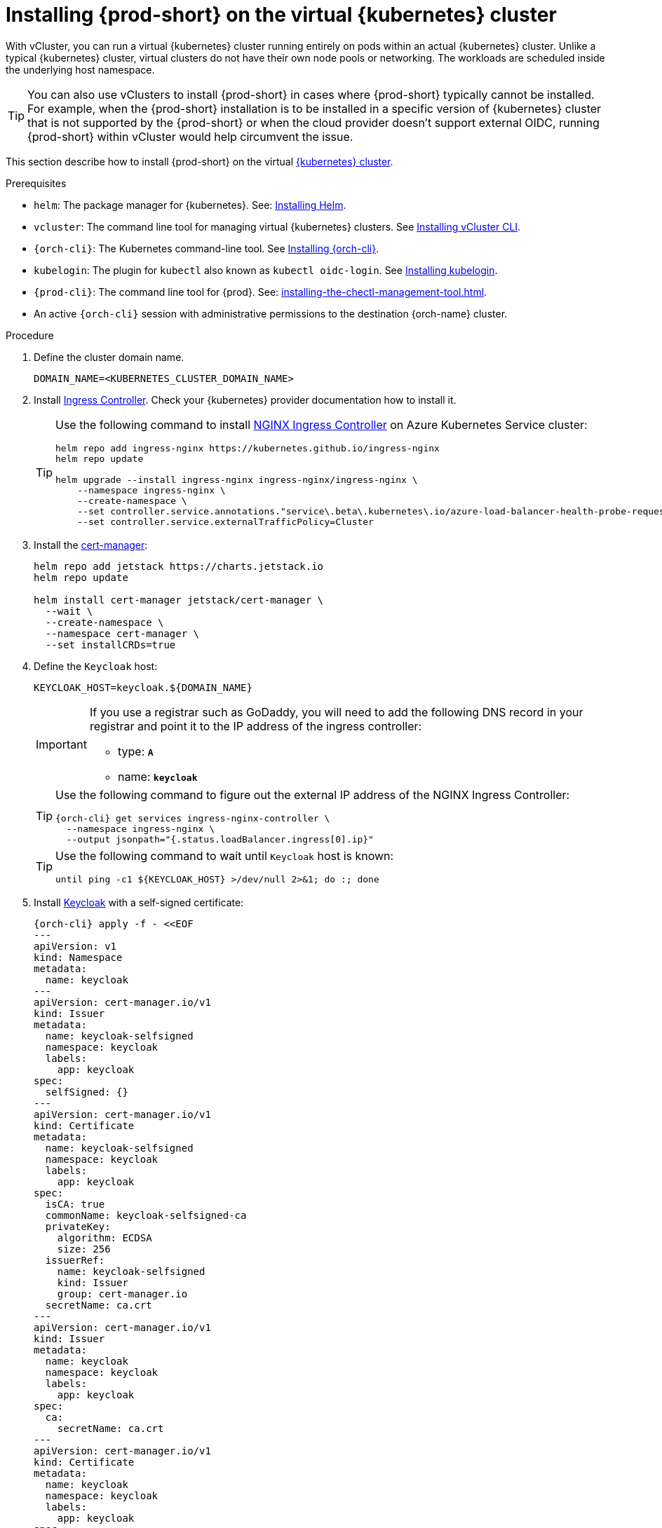 :_content-type: PROCEDURE
:navtitle: Installing {prod-short} on the virtual {kubernetes} cluster
:description: Installing {prod-short} on the virtual {kubernetes} cluster
:keywords: installing-{prod-short}-on-the-virtual-kubernetes-cluster
:page-aliases:

[id="installing-{prod-short}-on-the-virtual-kubernetes-cluster.adoc"]
= Installing {prod-short} on the virtual {kubernetes} cluster

With vCluster, you can run a virtual {kubernetes} cluster running entirely on pods within an actual {kubernetes} cluster. Unlike a typical {kubernetes} cluster, virtual clusters do not have their own node pools or networking. The workloads are scheduled inside the underlying host namespace.  

TIP: You can also use vClusters to install {prod-short} in cases where {prod-short} typically cannot be installed. For example, when the {prod-short} installation is to be installed in a specific version of {kubernetes} cluster that is not supported by the {prod-short} or when the cloud provider doesn't support external OIDC, running {prod-short} within vCluster would help circumvent the issue.

This section describe how to install {prod-short} on the virtual link:https://www.vcluster.com/docs/what-are-virtual-clusters[{kubernetes} cluster].

.Prerequisites

* `helm`: The package manager for {kubernetes}. See: link:https://helm.sh/docs/intro/install/[Installing Helm].

* `vcluster`: The command line tool for managing virtual {kubernetes} clusters. See link:https://www.vcluster.com/docs/getting-started/setup[Installing vCluster CLI].

* `{orch-cli}`: The Kubernetes command-line tool. See link:https://kubernetes.io/docs/tasks/tools/#kubectl[Installing {orch-cli}].

* `kubelogin`: The plugin for `kubectl` also known as `kubectl oidc-login`. See https://github.com/int128/kubelogin[Installing kubelogin].

* `{prod-cli}`: The command line tool for {prod}. See: xref:installing-the-chectl-management-tool.adoc[].

* An active `{orch-cli}` session with administrative permissions to the destination {orch-name} cluster.

.Procedure

. Define the cluster domain name.
+
[source,shell]
----
DOMAIN_NAME=<KUBERNETES_CLUSTER_DOMAIN_NAME>
----

. Install link:https://kubernetes.io/docs/concepts/services-networking/ingress-controllers/[Ingress Controller].
Check your {kubernetes} provider documentation how to install it.
+
[TIP]
====
Use the following command to install link:https://docs.nginx.com/nginx-ingress-controller/[NGINX Ingress Controller]
on Azure Kubernetes Service cluster:
[source,shell,subs="attributes+"]
----
helm repo add ingress-nginx https://kubernetes.github.io/ingress-nginx
helm repo update

helm upgrade --install ingress-nginx ingress-nginx/ingress-nginx \
    --namespace ingress-nginx \
    --create-namespace \
    --set controller.service.annotations."service\.beta\.kubernetes\.io/azure-load-balancer-health-probe-request-path"=/healthz \
    --set controller.service.externalTrafficPolicy=Cluster
----
====

. Install the link:https://cert-manager.io[cert-manager]:
+
[source,shell,subs="attributes+"]
----
helm repo add jetstack https://charts.jetstack.io
helm repo update

helm install cert-manager jetstack/cert-manager \
  --wait \
  --create-namespace \
  --namespace cert-manager \
  --set installCRDs=true
----

. Define the `Keycloak` host:
+
[source,shell,subs="+attributes"]
----
KEYCLOAK_HOST=keycloak.${DOMAIN_NAME}
----
+
[IMPORTANT]
====
If you use a registrar such as GoDaddy, you will need to add the following DNS record
in your registrar and point it to the IP address of the ingress controller:

* type: `**A**`
* name: `**keycloak**`
====
+
[TIP]
====
Use the following command to figure out the external IP address of the NGINX Ingress Controller:
[source,shell,subs="attributes+"]
----
{orch-cli} get services ingress-nginx-controller \
  --namespace ingress-nginx \
  --output jsonpath="{.status.loadBalancer.ingress[0].ip}"
----
====
+
[TIP]
====
Use the following command to wait until `Keycloak` host is known:
[source,shell,subs="attributes+"]
----
until ping -c1 ${KEYCLOAK_HOST} >/dev/null 2>&1; do :; done
----
====

. Install link:https://www.keycloak.org/[Keycloak] with a self-signed certificate:
+
[source,shell,subs="+attributes"]
----
{orch-cli} apply -f - <<EOF
---
apiVersion: v1
kind: Namespace
metadata:
  name: keycloak
---
apiVersion: cert-manager.io/v1
kind: Issuer
metadata:
  name: keycloak-selfsigned
  namespace: keycloak
  labels:
    app: keycloak
spec:
  selfSigned: {}
---
apiVersion: cert-manager.io/v1
kind: Certificate
metadata:
  name: keycloak-selfsigned
  namespace: keycloak
  labels:
    app: keycloak
spec:
  isCA: true
  commonName: keycloak-selfsigned-ca
  privateKey:
    algorithm: ECDSA
    size: 256
  issuerRef:
    name: keycloak-selfsigned
    kind: Issuer
    group: cert-manager.io
  secretName: ca.crt
---
apiVersion: cert-manager.io/v1
kind: Issuer
metadata:
  name: keycloak
  namespace: keycloak
  labels:
    app: keycloak
spec:
  ca:
    secretName: ca.crt
---
apiVersion: cert-manager.io/v1
kind: Certificate
metadata:
  name: keycloak
  namespace: keycloak
  labels:
    app: keycloak
spec:
  isCA: false
  commonName: keycloak
  dnsNames:
    - ${KEYCLOAK_HOST}
  privateKey:
    algorithm: RSA
    encoding: PKCS1
    size: 4096
  issuerRef:
    kind: Issuer
    name: keycloak
    group: cert-manager.io
  secretName: keycloak.tls
  subject:
    organizations:
      - Local Eclipse Che
  usages:
    - server auth
    - digital signature
    - key encipherment
    - key agreement
    - data encipherment
---
apiVersion: v1
kind: Service
metadata:
  name: keycloak
  namespace: keycloak
  labels:
    app: keycloak
spec:
  ports:
  - name: http
    port: 8080
    targetPort: 8080
  selector:
    app: keycloak
  type: ClusterIP
---
apiVersion: apps/v1
kind: Deployment
metadata:
  name: keycloak
  namespace: keycloak
  labels:
    app: keycloak
spec:
  replicas: 1
  selector:
    matchLabels:
      app: keycloak
  template:
    metadata:
      labels:
        app: keycloak
    spec:
      containers:
      - name: keycloak
        image: quay.io/keycloak/keycloak:24.0.2
        args: ["start-dev"]
        env:
        - name: KEYCLOAK_ADMIN
          value: "admin"
        - name: KEYCLOAK_ADMIN_PASSWORD
          value: "admin"
        - name: KC_PROXY
          value: "edge"
        ports:
        - name: http
          containerPort: 8080
        readinessProbe:
          httpGet:
            path: /realms/master
            port: 8080
---
apiVersion: networking.k8s.io/v1
kind: Ingress
metadata:
  name: keycloak
  namespace: keycloak
  annotations:
    nginx.ingress.kubernetes.io/proxy-connect-timeout: '3600'
    nginx.ingress.kubernetes.io/proxy-read-timeout: '3600'
    nginx.ingress.kubernetes.io/ssl-redirect: 'true'
spec:
  ingressClassName: nginx
  tls:
    - hosts:
        - ${KEYCLOAK_HOST}
      secretName: keycloak.tls
  rules:
  - host: ${KEYCLOAK_HOST}
    http:
      paths:
      - path: /
        pathType: Prefix
        backend:
          service:
            name: keycloak
            port:
              number: 8080
EOF
----

. Wait until the `Keycloak` pod is ready:
+
[source,shell,subs="+attributes"]
----
{orch-cli} wait --for=condition=ready pod -l app=keycloak -n keycloak --timeout=120s
----

. Configure `Keycloak` to create `che` realm:
+
[source,shell,subs="+attributes"]
----
{orch-cli} exec deploy/keycloak -n keycloak -- bash -c \
    "/opt/keycloak/bin/kcadm.sh config credentials \
        --server http://localhost:8080 \
        --realm master \
        --user admin  \
        --password admin && \
    /opt/keycloak/bin/kcadm.sh create realms \
        -s realm='che' \
        -s displayName='Eclipse Che' \
        -s enabled=true \
        -s registrationAllowed=false \
        -s resetPasswordAllowed=true"
----

. Configure `Keycloak` to create `che-public` client:
+
[source,shell,subs="+attributes"]
----
{orch-cli} exec deploy/keycloak -n keycloak -- bash -c \
    "/opt/keycloak/bin/kcadm.sh config credentials \
        --server http://localhost:8080 \
        --realm master \
        --user admin  \
        --password admin && \
    /opt/keycloak/bin/kcadm.sh create clients \
        -r 'che' \
        -s name=che-public \
        -s clientId=che-public \
        -s id=che-public \
        -s redirectUris='[\"*\"]' \
        -s webOrigins='[\"*\"]' \
        -s attributes='{\"post.logout.redirect.uris\": \"*\", \"oidc.ciba.grant.enabled\" : \"false\", \"oauth2.device.authorization.grant.enabled\" : \"false\", \"backchannel.logout.session.required\" : \"true\", \"backchannel.logout.revoke.offline.tokens\" : \"false\"}' \
        -s standardFlowEnabled=true \
        -s publicClient=true \
        -s frontchannelLogout=true \
        -s directAccessGrantsEnabled=true && \
    /opt/keycloak/bin/kcadm.sh create clients/che-public/protocol-mappers/models \
        -r 'che' \
        -s name=groups \
        -s protocol=openid-connect \
        -s protocolMapper=oidc-group-membership-mapper \
        -s consentRequired=false \
        -s config='{\"full.path\" : \"false\", \"introspection.token.claim\" : \"true\", \"userinfo.token.claim\" : \"true\", \"id.token.claim\" : \"true\", \"lightweight.claim\" : \"false\", \"access.token.claim\" : \"true\", \"claim.name\" : \"groups\"}'"
----

. Configure `Keycloak` to create `che` user and the `vcluster` group:
+
[source,shell,subs="+attributes"]
----
{orch-cli} exec deploy/keycloak -n keycloak -- bash -c \
    "/opt/keycloak/bin/kcadm.sh config credentials \
        --server http://localhost:8080 \
        --realm master \
        --user admin  \
        --password admin && \
    /opt/keycloak/bin/kcadm.sh create users \
        -r 'che' \
        -s enabled=true \
        -s username=che \
        -s email=\"che@che\" \
        -s emailVerified=true \
        -s firstName=\"Eclipse\" \
        -s lastName=\"Che\" && \
    /opt/keycloak/bin/kcadm.sh set-password \
        -r 'che' \
        --username che \
        --new-password che && \
    /opt/keycloak/bin/kcadm.sh create groups \
        -r 'che' \
        -s name=vcluster"
----

. Configure `Keycloak` to add `che` user to `vcluster` group:
+
[source,shell,subs="+attributes"]
----
{orch-cli} exec deploy/keycloak -n keycloak -- bash -c \
    "/opt/keycloak/bin/kcadm.sh config credentials \
        --server http://localhost:8080 \
        --realm master \
        --user admin  \
        --password admin && \
    USER_ID=\$(/opt/keycloak/bin/kcadm.sh get users \
        -r 'che' \
        -q 'username=che' \
                |  sed -n 's|.*\"id\" : \"\(.*\)\",|\1|p') && \
    GROUP_ID=\$(/opt/keycloak/bin/kcadm.sh get groups \
        -r 'che' \
        -q 'name=vcluster' \
                |  sed -n 's|.*\"id\" : \"\(.*\)\",|\1|p') && \
    /opt/keycloak/bin/kcadm.sh update users/\$USER_ID/groups/\$GROUP_ID \
        -r 'che'"
----

. Configure `Keycloak` to create `che-private` client:
+
[source,shell,subs="+attributes"]
----
{orch-cli} exec deploy/keycloak -n keycloak -- bash -c \
    "/opt/keycloak/bin/kcadm.sh config credentials \
        --server http://localhost:8080 \
        --realm master \
        --user admin  \
        --password admin && \
    /opt/keycloak/bin/kcadm.sh create clients \
        -r 'che' \
        -s name=che-private \
        -s clientId=che-private \
        -s id=che-private \
        -s redirectUris='[\"*\"]' \
        -s webOrigins='[\"*\"]' \
        -s attributes='{\"post.logout.redirect.uris\": \"*\", \"oidc.ciba.grant.enabled\" : \"false\", \"oauth2.device.authorization.grant.enabled\" : \"false\", \"backchannel.logout.session.required\" : \"true\", \"backchannel.logout.revoke.offline.tokens\" : \"false\"}' \
        -s standardFlowEnabled=true \
        -s publicClient=false \
        -s frontchannelLogout=true \
        -s serviceAccountsEnabled=true \
        -s directAccessGrantsEnabled=true && \
    /opt/keycloak/bin/kcadm.sh create clients/che-private/protocol-mappers/models \
        -r 'che' \
        -s name=groups \
        -s protocol=openid-connect \
        -s protocolMapper=oidc-group-membership-mapper \
        -s consentRequired=false \
        -s config='{\"full.path\" : \"false\", \"introspection.token.claim\" : \"true\", \"userinfo.token.claim\" : \"true\", \"id.token.claim\" : \"true\", \"lightweight.claim\" : \"false\", \"access.token.claim\" : \"true\", \"claim.name\" : \"groups\"}' && \
    /opt/keycloak/bin/kcadm.sh create clients/che-private/protocol-mappers/models \
        -r 'che' \
        -s name=audience \
        -s protocol=openid-connect \
        -s protocolMapper=oidc-audience-mapper \
        -s config='{\"included.client.audience\" : \"che-public\", \"access.token.claim\" : \"true\", \"id.token.claim\" : \"true\"}'"
----

. Print and save `che-private` client secret:
+
[source,shell,subs="+attributes"]
----
{orch-cli} exec deploy/keycloak -n keycloak -- bash -c \
    "/opt/keycloak/bin/kcadm.sh config credentials \
        --server http://localhost:8080 \
        --realm master \
        --user admin  \
        --password admin && \
    /opt/keycloak/bin/kcadm.sh get clients/che-private/client-secret \
        -r che"
----

. Prepare values for `vCluster` helm chart:
+
[source,shell,subs="+attributes"]
----
cat > /tmp/vcluster-values.yaml << EOF
api:
  image: registry.k8s.io/kube-apiserver:v1.27.1
  extraArgs:
    - --oidc-issuer-url=https://${KEYCLOAK_HOST}/realms/che
    - --oidc-client-id=che-public
    - --oidc-username-claim=email
    - --oidc-groups-claim=groups
    - --oidc-ca-file=/tmp/certificates/keycloak-ca.crt

init:
  manifestsTemplate: |-
    ---
    kind: ClusterRoleBinding
    apiVersion: rbac.authorization.k8s.io/v1
    metadata:
      name: oidc-cluster-admin
    roleRef:
      apiGroup: rbac.authorization.k8s.io
      kind: ClusterRole
      name: cluster-admin
    subjects:
    - kind: Group
      name: vcluster
service:
  type: LoadBalancer
EOF
----

. Install `vCluster`:
+
[source,shell,subs="+attributes"]
----
helm repo add loft-sh https://charts.loft.sh
helm repo update

helm install vcluster loft-sh/vcluster-k8s \
  --create-namespace \
  --namespace vcluster \
  --values /tmp/vcluster-values.yaml
----

. Mount `Keycloak` CA certificate into the `vcluster` pod:
+
[source,shell,subs="+attributes"]
----
{orch-cli} get secret ca.crt \
    --output "jsonpath={.data['ca\.crt']}" \
    --namespace keycloak \
      | base64 -d > /tmp/keycloak-ca.crt

{orch-cli} create configmap keycloak-cert \
    --from-file=keycloak-ca.crt=/tmp/keycloak-ca.crt \
    --namespace vcluster

{orch-cli} patch deployment vcluster -n vcluster --type json -p='[
  {
    "op": "add",
    "path": "/spec/template/spec/volumes/-",
    "value": {
      "name": "keycloak-cert",
      "configMap": {
        "name": "keycloak-cert"
      }
    }
  },
  {
    "op": "add",
    "path": "/spec/template/spec/containers/0/volumeMounts/-",
    "value": {
      "name": "keycloak-cert",
      "mountPath": "/tmp/certificates"
    }
  }
]'
----

. Wait until `vc-vcluster` secret is created:
[source,shell,subs="+attributes"]
+
----
timeout 120 bash -c 'while :; do {orch-cli} get secret vc-vcluster -n vcluster && break || sleep 5; done'
----

. Verify the `vCluster` cluster status:
+
[source,shell,subs="+attributes"]
----
vcluster list
----

. Update `kubeconfig` file:
[source,shell,subs="+attributes"]
+
----
{orch-cli} config set-credentials vcluster \
    --exec-api-version=client.authentication.k8s.io/v1beta1 \
    --exec-command=kubectl \
    --exec-arg=\
oidc-login,\
get-token,\
--oidc-issuer-url=https://${KEYCLOAK_HOST}/realms/che,\
--certificate-authority=/tmp/keycloak-ca.crt,\
--oidc-client-id=che-public,\
--oidc-extra-scope="email offline_access profile openid"

{orch-cli} get secret vc-vcluster -n vcluster -o jsonpath="{.data.certificate-authority}" | base64 -d > /tmp/vcluster-ca.crt
{orch-cli} config set-cluster vcluster \
    --server=https://$(kubectl get svc vcluster-lb \
                    --namespace vcluster \
                    --output jsonpath="{.status.loadBalancer.ingress[0].ip}"):443 \
    --certificate-authority=/tmp/vcluster-ca.crt

{orch-cli} config set-context vcluster \
    --cluster=vcluster \
    --user=vcluster
----

. Use `vcluster` `kubeconfig` context:
[source,shell,subs="+attributes"]
+
----
{orch-cli} config use-context vcluster
----

. View the pods in the cluster. By running the following command, you will be redirected to the authenticate page:
+
[source,shell,subs="+attributes"]
----
{orch-cli} get pods --all-namespaces
----
. Verification
+
All pods in the running state are displayed.

. Install link:https://kubernetes.io/docs/concepts/services-networking/ingress-controllers/[Ingress Controller] on the virtual {kubernetes} cluster.
+
[TIP]
====
Use the following command to install link:https://docs.nginx.com/nginx-ingress-controller/[NGINX Ingress Controller]
on Azure Kubernetes Service cluster:
[source,shell,subs="attributes+"]
----
helm repo add ingress-nginx https://kubernetes.github.io/ingress-nginx
helm repo update

helm upgrade --install ingress-nginx ingress-nginx/ingress-nginx \
    --namespace ingress-nginx \
    --create-namespace \
    --set controller.service.annotations."service\.beta\.kubernetes\.io/azure-load-balancer-health-probe-request-path"=/healthz \
    --set controller.service.externalTrafficPolicy=Cluster
----
====
+
[IMPORTANT]
====
If you use a registrar such as GoDaddy, you will need to add the following two DNS records in your registrar and point them to the IP address of the ingress controller:

* type: `**A**`
* name: `**@**` and `*****`
====
+
[TIP]
====
Use the following command to figure out the external IP address of the NGINX Ingress Controller:
[source,shell,subs="attributes+"]
----
{orch-cli} get services ingress-nginx-controller \
--namespace ingress-nginx \
--output jsonpath="{.status.loadBalancer.ingress[0].ip}"
----
====
+
[TIP]
====
Use the following command to wait until {kubernetes} host is known:
[source,shell,subs="attributes+"]
----
until ping -c1 ${DOMAIN_NAME} >/dev/null 2>&1; do :; done
----
====

. Create `CheCluster` patch YAML file and replace `CHE_PRIVATE_CLIENT_SECRET` saved above:
+
[source,shell,subs="+attributes,+quotes"]
----
cat > /tmp/che-patch.yaml << EOF
kind: CheCluster
apiVersion: org.eclipse.che/v2
spec:
  networking:
    ingressClassName: nginx
    auth:
      oAuthClientName: che-private
      oAuthSecret: __CHE_PRIVATE_CLIENT_SECRET__
      identityProviderURL: https://$KEYCLOAK_HOST/realms/che
      gateway:
        oAuthProxy:
          cookieExpireSeconds: 300
  components:
    cheServer:
      extraProperties:
        CHE_OIDC_USERNAME__CLAIM: email
EOF
----

. Create `{prod-namespace}` namespace:
+
[source,shell,subs="+attributes,"]
----
{orch-cli} create namespace {prod-namespace}
----

. Copy `Keycloak` CA certificate into the `{prod-namespace}` namespace:
+
[source,shell,subs="+attributes,"]
----
{orch-cli} create configmap keycloak-certs \
        --from-file=keycloak-ca.crt=/tmp/keycloak-ca.crt \
        --namespace {prod-namespace}

{orch-cli} label configmap keycloak-certs \
        app.kubernetes.io/part-of=che.eclipse.org \
        app.kubernetes.io/component=ca-bundle \
        --namespace {prod-namespace}
----

. Deploy {prod-short}:
+
[source,shell,subs="+attributes,"]
----
{prod-cli} server:deploy \
        --platform k8s \
        --domain $DOMAIN_NAME \
        --che-operator-cr-patch-yaml /tmp/che-patch.yaml
----

.Verification steps
. Verify the {prod-short} instance status:
+
[subs="+attributes,+quotes"]
----
$ {prod-cli} server:status
----

. Navigate to the {prod-short} cluster instance:
+
[subs="+attributes,+quotes"]
----
$ {prod-cli} dashboard:open
----
. Log in to the {prod-short} instance with *Username:* `che` and *Password:* `che`.
